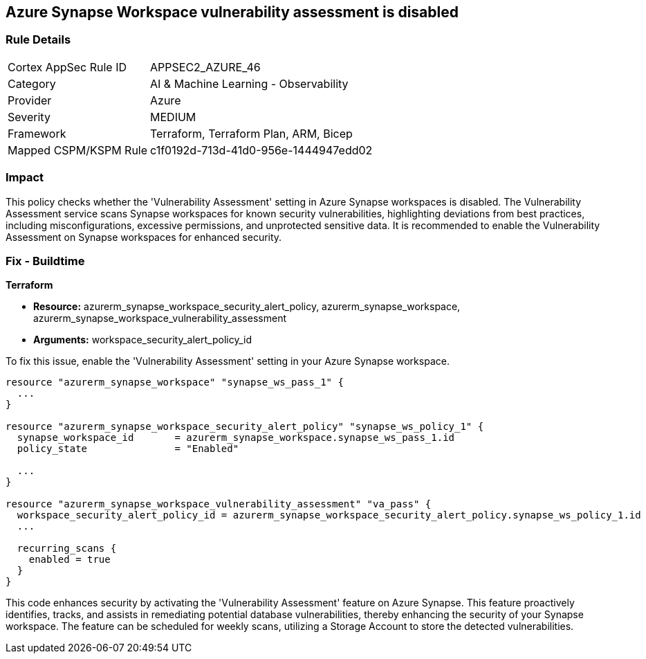 
== Azure Synapse Workspace vulnerability assessment is disabled

=== Rule Details

[cols="1,2"]
|===
|Cortex AppSec Rule ID |APPSEC2_AZURE_46
|Category |AI & Machine Learning - Observability
|Provider |Azure
|Severity |MEDIUM
|Framework |Terraform, Terraform Plan, ARM, Bicep
|Mapped CSPM/KSPM Rule |c1f0192d-713d-41d0-956e-1444947edd02
|===


=== Impact
This policy checks whether the 'Vulnerability Assessment' setting in Azure Synapse workspaces is disabled. The Vulnerability Assessment service scans Synapse workspaces for known security vulnerabilities, highlighting deviations from best practices, including misconfigurations, excessive permissions, and unprotected sensitive data. It is recommended to enable the Vulnerability Assessment on Synapse workspaces for enhanced security.

=== Fix - Buildtime

*Terraform*

* *Resource:* azurerm_synapse_workspace_security_alert_policy, azurerm_synapse_workspace, azurerm_synapse_workspace_vulnerability_assessment
* *Arguments:* workspace_security_alert_policy_id

To fix this issue, enable the 'Vulnerability Assessment' setting in your Azure Synapse workspace.

[source,go]
----
resource "azurerm_synapse_workspace" "synapse_ws_pass_1" {
  ...
}

resource "azurerm_synapse_workspace_security_alert_policy" "synapse_ws_policy_1" {
  synapse_workspace_id       = azurerm_synapse_workspace.synapse_ws_pass_1.id
  policy_state               = "Enabled"

  ...
}

resource "azurerm_synapse_workspace_vulnerability_assessment" "va_pass" {
  workspace_security_alert_policy_id = azurerm_synapse_workspace_security_alert_policy.synapse_ws_policy_1.id
  ...

  recurring_scans {
    enabled = true
  }
}
----

This code enhances security by activating the 'Vulnerability Assessment' feature on Azure Synapse. This feature proactively identifies, tracks, and assists in remediating potential database vulnerabilities, thereby enhancing the security of your Synapse workspace. The feature can be scheduled for weekly scans, utilizing a Storage Account to store the detected vulnerabilities.

